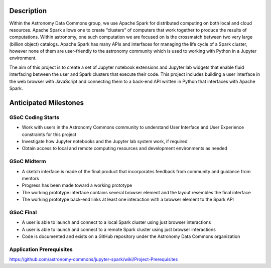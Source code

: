Description
===========

Within the Astronomy Data Commons group, we use Apache Spark for distributed computing on both local and cloud resources.
Apache Spark allows one to create “clusters” of computers that work together to produce the results of computations.
Within astronomy, one such computation we are focused on is the crossmatch between two very large (billion object) catalogs.
Apache Spark has many APIs and interfaces for managing the life cycle of a Spark cluster, 
however none of them are user-friendly to the astronomy community which is used to working with Python in a Jupyter environment.

The aim of this project is to create a set of Jupyter notebook extensions and Jupyter lab widgets that enable fluid interfacing
between the user and Spark clusters that execute their code. 
This project includes building a user interface in the web browser with JavaScript and connecting them to a 
back-end API written in Python that interfaces with Apache Spark.


Anticipated Milestones
======================

GSoC Coding Starts
^^^^^^^^^^^^^^^^^^

* Work with users in the Astronomy Commons community to understand User Interface and User Experience constraints for this project
* Investigate how Jupyter notebooks and the Jupyter lab system work, if required
* Obtain access to local and remote computing resources and development environments as needed

GSoC Midterm
^^^^^^^^^^^^

* A sketch interface is made of the final product that incorporates feedback from community and guidance from mentors
* Progress has been made toward a working prototype
* The working prototype interface contains several browser element and the layout resembles the final interface
* The working prototype back-end links at least one interaction with a browser element to the Spark API

GSoC Final
^^^^^^^^^^
    
* A user is able to launch and connect to a local Spark cluster using just browser interactions
* A user is able to launch and connect to a remote Spark cluster using just browser interactions
* Code is documented and exists on a GitHub repository under the Astronomy Data Commons organization


Application Prerequisites
^^^^^^^^^^^^^^^^^^^^^^^^^
https://github.com/astronomy-commons/jupyter-spark/wiki/Project-Prerequisites
